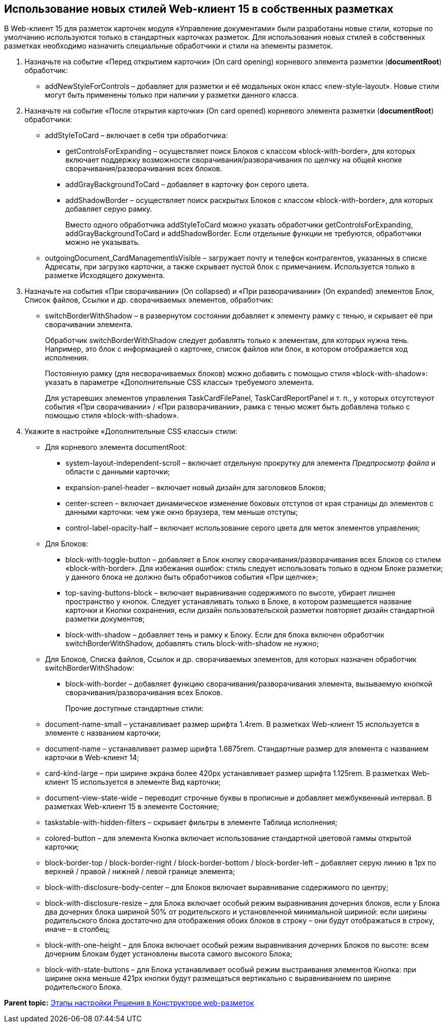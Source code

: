 
== Использование новых стилей Web-клиент 15 в собственных разметках

В Web-клиент 15 для разметок карточек модуля «Управление документами» были разработаны новые стили, которые по умолчанию используются только в стандартных карточках разметок. Для использования новых стилей в собственных разметках необходимо назначить специальные обработчики и стили на элементы разметок.

. Назначьте на событие «Перед открытием карточки» (On card opening) корневого элемента разметки (*documentRoot*) обработчик:
* addNewStyleForControls – добавляет для разметки и её модальных окон класс «new-style-layout». Новые стили могут быть применены только при наличии у разметки данного класса.
. Назначьте на событие «После открытия карточки» (On card opened) корневого элемента разметки (*documentRoot*) обработчики:
* {blank}
+
addStyleToCard – включает в себя три обработчика:

** getControlsForExpanding – осуществляет поиск Блоков с классом «block-with-border», для которых включает поддержку возможности сворачивания/разворачивания по щелчку на общей кнопке сворачивания/разворачивания всех блоков.
** addGrayBackgroundToCard – добавляет в карточку фон серого цвета.
** addShadowBorder – осуществляет поиск раскрытых Блоков с классом «block-with-border», для которых добавляет серую рамку.
+
Вместо одного обработчика addStyleToCard можно указать обработчики getControlsForExpanding, addGrayBackgroundToCard и addShadowBorder. Если отдельные функции не требуются, обработчики можно не указывать.
* outgoingDocument_CardManagementIsVisible – загружает почту и телефон контрагентов, указанных в списке Адресаты, при загрузке карточки, а также скрывает пустой блок с примечанием. Используется только в разметке Исходящего документа.
. Назначьте на события «При сворачивании» (On collapsed) и «При разворачивании» (On expanded) элементов Блок, Список файлов, Ссылки и др. сворачиваемых элементов, обработчик:
* switchBorderWithShadow – в развернутом состоянии добавляет к элементу рамку с тенью, и скрывает её при сворачивании элемента.
+
Обработчик switchBorderWithShadow следует добавлять только к элементам, для которых нужна тень. Например, это блок с информацией о карточке, список файлов или блок, в котором отображается ход исполнения.
+
Постоянную рамку (для несворачиваемых блоков) можно добавить с помощью стиля «block-with-shadow»: указать в параметре «Дополнительные CSS классы» требуемого элемента.
+
Для устаревших элементов управления TaskCardFilePanel, TaskCardReportPanel и т. п., у которых отсутствуют события «При сворачивании» / «При разворачивании», рамка с тенью может быть добавлена только с помощью стиля «block-with-shadow».
. Укажите в настройке «Дополнительные CSS классы» стили:
* Для корневого элемента documentRoot:
** system-layout-independent-scroll – включает отдельную прокрутку для элемента [.dfn .term]_Предпросмотр файла_ и области с данными карточки;
** expansion-panel-header – включает новый дизайн для заголовков Блоков;
** center-screen – включает динамическое изменение боковых отступов от края страницы до элементов с данными карточки: чем уже окно браузера, тем меньше отступы;
** control-label-opacity-half – включает использование серого цвета для меток элементов управления;
* Для Блоков:
** block-with-toggle-button – добавляет в Блок кнопку сворачивания/разворачивания всех Блоков со стилем «block-with-border». Для избежания ошибок: стиль следует использовать только в одном Блоке разметки; у данного блока не должно быть обработчиков события «При щелчке»;
** top-saving-buttons-block – включает выравнивание содержимого по высоте, убирает лишнее пространство у кнопок. Следует устанавливать только в Блоке, в котором размещается название карточки и Кнопки сохранения, если дизайн пользовательской разметки повторяет дизайн стандартной разметки документов;
** block-with-shadow – добавляет тень и рамку к Блоку. Если для блока включен обработчик switchBorderWithShadow, добавлять стиль block-with-shadow не нужно;
* Для Блоков, Списка файлов, Ссылок и др. сворачиваемых элементов, для которых назначен обработчик switchBorderWithShadow:
** block-with-border – добавляет функцию сворачивания/разворачивания элемента, вызываемую кнопкой сворачивания/разворачивания всех Блоков.
+
Прочие доступные стандартные стили:

* document-name-small – устанавливает размер шрифта 1.4rem. В разметках Web-клиент 15 используется в элементе с названием карточки;
* document-name – устанавливает размер шрифта 1.6875rem. Стандартные размер для элемента с названием карточки в Web-клиент 14;
* card-kind-large – при ширине экрана более 420px устанавливает размер шрифта 1.125rem. В разметках Web-клиент 15 используется в элементе Вид карточки;
* document-view-state-wide – переводит строчные буквы в прописные и добавляет межбуквенный интервал. В разметках Web-клиент 15 в элементе Состояние;
* taskstable-with-hidden-filters – скрывает фильтры в элементе Таблица исполнения;
* colored-button – для элемента Кнопка включает использование стандартной цветовой гаммы открытой карточки;
* block-border-top / block-border-right / block-border-bottom / block-border-left – добавляет серую линию в 1px по верхней / правой / нижней / левой границе элемента;
* block-with-disclosure-body-center – для Блоков включает выравнивание содержимого по центру;
* block-with-disclosure-resize – для Блока включает особый режим выравнивания дочерних блоков, если у Блока два дочерних блока шириной 50% от родительского и установленной минимальной шириной: если ширины родительского блока достаточно для отображения обоих блоков в строку – они будут отображаться в строку, иначе – в столбец;
* block-with-one-height – для Блока включает особый режим выравнивания дочерних Блоков по высоте: всем дочерним Блокам будет установлены высота самого высокого Блока;
* block-with-state-buttons – для Блока устанавливает особый режим выстраивания элементов Кнопка: при ширине окна меньше 421px кнопки будут размещаться вертикально с выравниванием по ширине родительского Блока.

*Parent topic:* xref:../topics/PracticeConfigSolution.html[Этапы настройки Решения в Конструкторе web-разметок]
